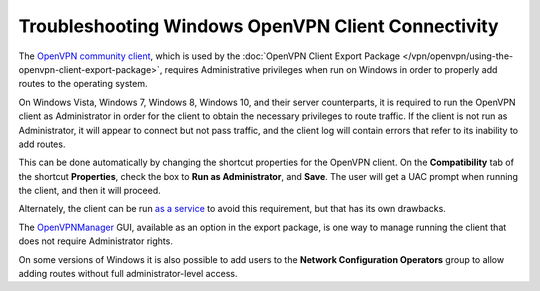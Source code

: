 Troubleshooting Windows OpenVPN Client Connectivity
===================================================

The `OpenVPN community
client <http://openvpn.net/index.php/open-source/downloads.html>`__,
which is used by the :doc:`OpenVPN Client Export Package </vpn/openvpn/using-the-openvpn-client-export-package>`, requires Administrative
privileges when run on Windows in order to properly add routes to the
operating system.

On Windows Vista, Windows 7, Windows 8, Windows 10, and their server
counterparts, it is required to run the OpenVPN client as Administrator
in order for the client to obtain the necessary privileges to route
traffic. If the client is not run as Administrator, it will appear to
connect but not pass traffic, and the client log will contain errors
that refer to its inability to add routes.

This can be done automatically by changing the shortcut properties for
the OpenVPN client. On the **Compatibility** tab of the shortcut
**Properties**, check the box to **Run as Administrator**, and **Save**.
The user will get a UAC prompt when running the client, and then it will
proceed.

Alternately, the client can be run `as a service <http://openvpn.net/index.php/open-source/documentation/howto.html#install>`__
to avoid this requirement, but that has its own drawbacks.

The
`OpenVPNManager <https://github.com/jochenwierum/openvpn-manager/wiki>`__
GUI, available as an option in the export package, is one way to manage
running the client that does not require Administrator rights.

On some versions of Windows it is also possible to add users to the
**Network Configuration Operators** group to allow adding routes without
full administrator-level access.

